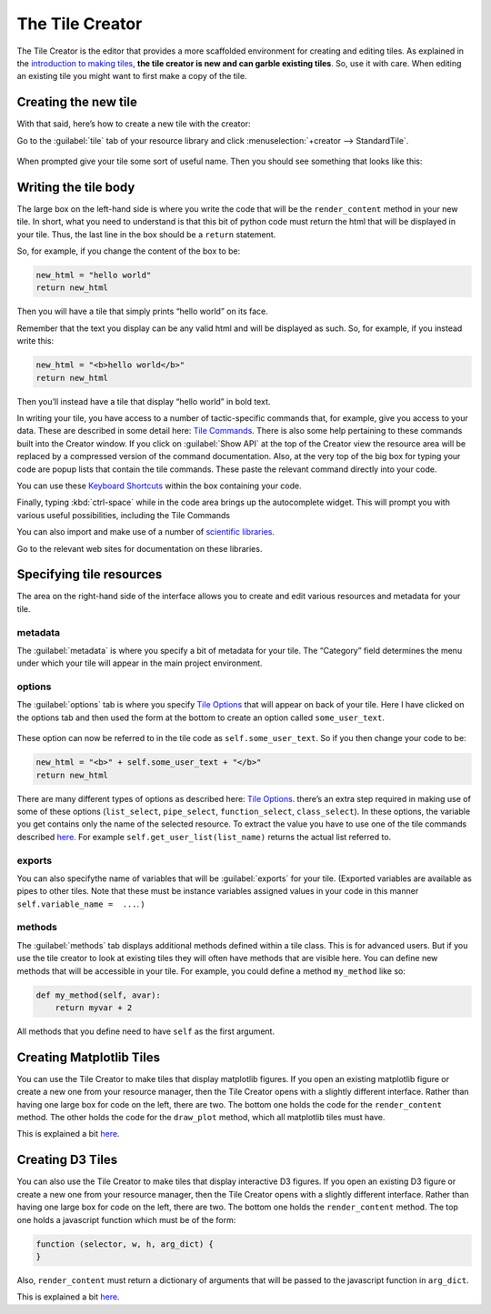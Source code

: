 The Tile Creator
================

The Tile Creator is the editor that provides a more scaffolded
environment for creating and editing tiles. As explained in the
`introduction to making tiles <Making-Tiles.html>`__, **the tile creator is
new and can garble existing tiles**. So, use it with care. When editing
an existing tile you might want to first make a copy of the tile.

Creating the new tile
---------------------

With that said, here’s how to create a new tile with the creator:

Go to the :guilabel:`tile` tab of your resource library and click :menuselection:`+creator --> StandardTile`.

.. figure:: images/create_in_creator.png

When prompted give your tile some sort of useful name. Then you should
see something that looks like this:

.. figure:: images/starting_creator_view.png

Writing the tile body
---------------------

The large box on the left-hand side is where you write the code that
will be the ``render_content`` method in your new tile. In short, what
you need to understand is that this bit of python code must return the
html that will be displayed in your tile. Thus, the last line in the box
should be a ``return`` statement.

So, for example, if you change the content of the box to be:

.. code:: python

    new_html = "hello world"
    return new_html

Then you will have a tile that simply prints “hello world” on its face.

Remember that the text you display can be any valid html and will be
displayed as such. So, for example, if you instead write this:

.. code:: python

    new_html = "<b>hello world</b>"
    return new_html

Then you’ll instead have a tile that display “hello world” in bold text.

In writing your tile, you have access to a number of tactic-specific
commands that, for example, give you access to your data. These are
described in some detail here: `Tile Commands <Tile-Commands.html>`__. There
is also some help pertaining to these commands built into the Creator
window. If you click on :guilabel:`Show API` at the top of the Creator view the
resource area will be replaced by a compressed version of the command
documentation. Also, at the very top of the big box for typing your code
are popup lists that contain the tile commands. These paste the relevant
command directly into your code.

You can use these `Keyboard Shortcuts <Module-Viewer-Keyboard-Shortcuts.html>`__ within the box
containing your code.

Finally, typing :kbd:`ctrl-space` while in the code area brings up the
autocomplete widget. This will prompt you with various useful
possibilities, including the Tile Commands

You can also import and make use of a number of `scientific libraries <Tile-commands.html#scientific-libraries>`__.

Go to the relevant web sites for documentation on these libraries.

Specifying tile resources
-------------------------

The area on the right-hand side of the interface allows you to create
and edit various resources and metadata for your tile.

|image2|

metadata
~~~~~~~~

The :guilabel:`metadata` is where you specify a bit of metadata for your tile.
The “Category” field determines the menu under which your tile will
appear in the main project environment.

options
~~~~~~~

The :guilabel:`options` tab is where you specify `Tile
Options <Tile-Structure.html#options>`__ that will appear on back of your
tile. Here I have clicked on the options tab and then used the form at
the bottom to create an option called ``some_user_text``.

.. figure:: images/creator_options.png

These option can now be referred to in the tile code as
``self.some_user_text``. So if you then change your code to be:

.. code:: python

    new_html = "<b>" + self.some_user_text + "</b>"
    return new_html

There are many different types of options as described here: `Tile
Options <Tile-Structure.html#options>`__. there’s an extra step required in
making use of some of these options (``list_select``, ``pipe_select``,
``function_select``, ``class_select``). In these options, the variable
you get contains only the name of the selected resource. To extract the
value you have to use one of the tile commands described
`here <Tile-Commands.html#other>`__. For example
``self.get_user_list(list_name)`` returns the actual list referred to.

exports
~~~~~~~

You can also specifythe name of variables that will be :guilabel:`exports` for
your tile. (Exported variables are available as pipes to other tiles.
Note that these must be instance variables assigned values in your code
in this manner ``self.variable_name =  ...``. )

methods
~~~~~~~

The :guilabel:`methods` tab displays additional methods defined within a tile
class. This is for advanced users. But if you use the tile creator to
look at existing tiles they will often have methods that are visible
here. You can define new methods that will be accessible in your tile.
For example, you could define a method ``my_method`` like so:

.. code:: python

    def my_method(self, avar):
        return myvar + 2

All methods that you define need to have ``self`` as the first argument.

Creating Matplotlib Tiles
-------------------------

You can use the Tile Creator to make tiles that display matplotlib
figures. If you open an existing matplotlib figure or create a new one
from your resource manager, then the Tile Creator opens with a slightly
different interface. Rather than having one large box for code on the
left, there are two. The bottom one holds the code for the
``render_content`` method. The other holds the code for the
``draw_plot`` method, which all matplotlib tiles must have.

This is explained a bit `here <Matplotlib-Tiles.html>`__.

Creating D3 Tiles
-----------------

You can also use the Tile Creator to make tiles that display interactive
D3 figures. If you open an existing D3 figure or create a new one from
your resource manager, then the Tile Creator opens with a slightly
different interface. Rather than having one large box for code on the
left, there are two. The bottom one holds the ``render_content`` method.
The top one holds a javascript function which must be of the form:

.. code:: javascript

    function (selector, w, h, arg_dict) {
    }

Also, ``render_content`` must return a dictionary of arguments that will
be passed to the javascript function in ``arg_dict``.

This is explained a bit `here <D3-Tiles.html>`__.

.. |image0| image:: imgs/99bc09b9.png
.. |image1| image:: imgs/b8a902e0.png
.. |image2| image:: imgs/eafbfddc.png
.. |image3| image:: imgs/4d7d86c4.png

